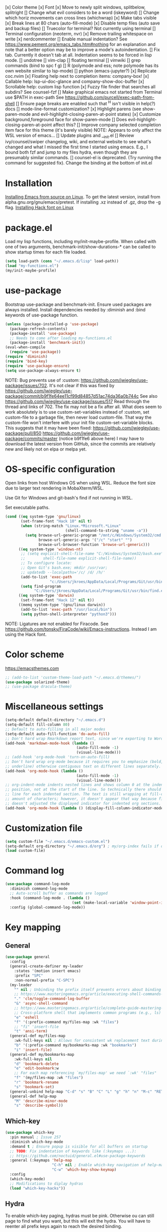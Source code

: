 [x] Color theme
[x] Font
[x] Move to newly split windows, splitbelow, splitright
[] Change what evil considers to be a word (iskeyword)
[] Change which horiz movements can cross lines (whichwrap)
[x] Make tabs visible
[x] Break lines at 80 chars (auto-fill-mode)
[x] Disable temp files (auto save and backup files)
[] Truecolor for terminal? Not currently using terminal
[] Terminal configuration (neoterm, nvr)
[x] Remove trailing whitespace on write
[x] nerdcommenter
[] Enable manual indentation? See https://www.pement.org/emacs_tabs.htm#nothing for an
explanation and note that a better option may be to improve a mode's autoindentation.
[] Fix tab. Currently it doesn't tab at all. Indentation seems to be forced in lisp mode.
[] undotree
[] vim-clap
[] floating terminal
[] vimwiki
[] grep commands (bind to spc f g)
[] R (polymode and ess; note polymode has its own website similar to lsp-mode)
[] python (emacs-jupyter?)
[x] Replicate coc.nvim
[x] Floating help next to completion items: company-box!
[x] Callable help: lsp-ui-doc-glance and company-show-doc-buffer
[x] Scrollable help: custom lisp function
[x] Fuzzy file finder that searches all subdirs? See counsel-fzf
[] Make graphical emacs not started from Terminal use $PATH in exec-path
See https://github.com/purcell/exec-path-from-shell
[] Ensure page breaks are enabled such that ^H isn't visible in help(?) docs
[] mode-line-format customization?
[x] Highlight parens (see show-paren-mode and evil-highlight-closing-paren-at-point states)
[x] Customize background,foreground face for show-paren-mode
[] Does evil-highlight-closing-paren-at-point affect this?
[] Improve company selected completion item face for this theme (it's barely visible)
NOTE: Appears to only affect the WSL version of emacs...
[] Update plugins and __init.el
[] Review ivy/counsel/swiper changelog, wiki, and external website to see what's changed
and what I missed the first time I started using emacs. E.g., I bound both fzf and
jump to my files hydra, even though they are presumably similar commands.
[] counsel-el is deprecated. (Try running the command for suggested fix).
Change the binding at the bottom of init.el

* Installation

[[info:efaq#Installing Emacs][Installing Emacs from source on Linux]]. To get the latest version, install from
alpha.gnu.org/gnu/emacs/pretest. If installing .xz instead of .gz, drop the -g
flag.
[[https://github.com/source-foundry/Hack#quick-installation][Installing Hack font on Linux]]
* package.el

Load my lisp functions, including my/init-maybe-profile. When called with one of
two arguments, benchmark-init/show-durations-* can be called to show startup
times for each file loaded.

#+BEGIN_SRC emacs-lisp :tangle yes
  (setq load-path (cons "~/.emacs.d/lisp" load-path))
  (load "my-functions.el")
  (my/init-maybe-profile)
#+END_SRC
* use-package

Bootstrap use-package and benchmark-init. Ensure used packages are always
installed. Install dependencies needed by :diminish and :bind keywords of
use-package function.

#+BEGIN_SRC emacs-lisp :tangle yes
  (unless (package-installed-p 'use-package)
    (package-refresh-contents)
    (package-install 'use-package)
    ;; Needs to come after loading my-functions.el
    (package-install 'benchmark-init))
  (eval-when-compile
    (require 'use-package))
  (require 'diminish)
  (require 'bind-key)
  (require 'use-package-ensure)
  (setq use-package-always-ensure t)
#+END_SRC

NOTE: Bug prevents use of :custom:
https://github.com/jwiegley/use-package/issues/702. It's not clear if this was
fixed by
https://github.com/jwiegley/use-package/commit/b9f1fe64ee11cf99d84857d51ac74da36a0b744c
See also https://github.com/jwiegley/use-package/issues/517 Read through the
thread and links of 702. The fix may not be a fix after all.  What does seem
to work absolutely is to use custom-set-variables instead of :custom, set
custom-file to a garbage file, then never load custom-file. That way the
custom-file won't interfere with your init file custom-set-variable blocks.
This suggests that it may have been fixed:
https://github.com/jwiegley/use-package/pull/850
https://github.com/jwiegley/use-package/commits/master (notice b9f1fe6 above
here) I may have to download the latest version from GitHub, since the
commits are relatively new and likely not on elpa or melpa yet.
* OS-specific configuration

Open links from host Windows OS when using WSL. Reduce the font size due to
larger text rendering in MobaXterm/WSL.

Use Git for Windows and git-bash's find if not running in WSL.

Set executable paths.

#+BEGIN_SRC emacs-lisp :tangle yes
  (cond ((eq system-type 'gnu/linux)
         (set-frame-font "Hack 10" nil t)
         (when (string-match "Linux.*Microsoft.*Linux"
                             (shell-command-to-string "uname -a"))
           (setq browse-url-generic-program "/mnt/c/Windows/System32/cmd.exe"
                 browse-url-generic-args '("/c" "start" "")
                 browse-url-browser-function 'browse-url-generic)))
        ((eq system-type 'windows-nt)
         ;; (setq explicit-shell-file-name "C:/Windows/System32/bash.exe"
         ;;        shell-file-name explicit-shell-file-name))
         ;; To configure locate:
         ;; Open Git's bash.exe; mkdir /usr/var;
         ;; updatedb --localpaths='/c/ /d/ /h/'
         (add-to-list 'exec-path
                      "c:/Users/jkroes/AppData/Local/Programs/Git/usr/bin/")
         (setq find-program
               "C:/Users/jkroes/AppData/Local/Programs/Git/usr/bin/find.exe"))
        ((eq system-type 'darwin)
         (set-frame-font "Hack 12" nil t))
        ((memq system-type '(gnu/linux darwin))
         (add-to-list 'exec-path "/usr/local/bin")
         (setq python-shell-interpreter "python3")))
#+END_SRC

NOTE: Ligatures are not enabled for Firacode. See
https://github.com/tonsky/FiraCode/wiki/Emacs-instructions. Instead I am using
the Hack font.
* Color scheme

https://emacsthemes.com

#+BEGIN_SRC emacs-lisp :tangle yes
  ;; (add-to-list 'custom-theme-load-path "~/.emacs.d/themes/")
  (use-package solarized-theme)
  ;; (use-package dracula-theme)
#+END_SRC
* Miscellaneous settings

#+BEGIN_SRC emacs-lisp :tangle yes
  (setq-default default-directory "~/.emacs.d")
  (setq-default fill-column 80)
  ;; Default to auto-filling in all major modes
  (setq-default auto-fill-function 'do-auto-fill)
  ;; Don't hard wrap Rmarkdown report text, since we're exporting to Word
  (add-hook 'markdown-mode-hook (lambda ()
                                  (auto-fill-mode -1)
                                  (visual-line-mode)))
  ;; (add-hook 'org-mode-hook 'turn-on-auto-fill)
  ;; Don't hard wrap org-mode because it requires you to emphasize (bold, italic,
  ;; underline) otherwise contiguous text on different lines separately.
  (add-hook 'org-mode-hook (lambda ()
                                  (auto-fill-mode -1)
                                  (visual-line-mode)))
  ;; org-indent-mode indents nested lines and shows column 0 at the indented
  ;; position, not at the start of the line. So technically there should be a fill
  ;; line for each indented section. The text is still wrapping at fill-column
  ;; amount of characters; however, it doesn't appear that way because fill-column
  ;; doesn't adjusted the displayed indicator for indented org sections.
  (add-hook 'org-mode-hook (lambda () (display-fill-column-indicator-mode -1)))
#+END_SRC
* Customization file

#+BEGIN_SRC emacs-lisp :tangle yes
  (setq custom-file "~/.emacs.d/emacs-custom.el")
  (setq-default org-directory "~/.emacs.d/org") ; my/org-index fails if org-directory doesn't exist (before org loads)
  (load custom-file)
#+END_SRC
* Command log

#+BEGIN_SRC emacs-lisp :tangle yes
  (use-package command-log-mode
    :diminish command-log-mode
    ;; Auto-scroll buffer as commands are logged
    :hook (command-log-mode . (lambda ()
                                (set (make-local-variable 'window-point-insertion-type) t)))
    :config (global-command-log-mode))
#+END_SRC
* Key mapping
** General

#+BEGIN_SRC emacs-lisp :tangle yes
  (use-package general
    :config
    (general-create-definer my-leader
      :states '(motion insert emacs)
      :prefix "SPC"
      :non-normal-prefix "C-SPC")
    (my-leader
      "" nil ; Unbinding the prefix itself prevents errors about binding to non-prefix keys somehow
      ;; https://www.masteringemacs.org/article/executing-shell-commands-emacs
      "." 'clm/toggle-command-log-buffer
      "&" 'async-shell-command
      ;; https://www.masteringemacs.org/article/complete-guide-mastering-eshell
      ;; Cross-platform shell that implements common programs (e.g., ls) in elisp
      "e" 'eshell
      "f" '(:prefix-command my/files-map :wk "files")
      ;; "fi" 'insert-file
      "t" 'ansi-term)
    (general-def my/files-map
      :wk-full-keys nil ; Allows for consistent wk replacement text during cyclical map navigation
      "b" '(:prefix-command my/bookmarks-map :wk "bookmarks")
      "i" 'insert-file)
    (general-def my/bookmarks-map
      :wk-full-keys nil
      "d" 'bookmark-delete
      "e" 'edit-bookmark:w
      ;; For each map referencing `my/files-map' we need `:wk' "files"
      "f" '(my/files-map :wk "files")
      "r" 'bookmark-rename
      "s" 'bookmark-set)
    (general-unbind help-map "C-d" "s" "B" "C" "L" "g" "h" "n" "M-c" "RET" "C-n" "C-p" "C-t" "C-\\")
    (general-def help-map
      "M" 'describe-minor-mode
      "s" 'describe-symbol))
#+END_SRC

** Which-key

#+BEGIN_SRC emacs-lisp :tangle yes
  (use-package which-key
    :pin manual ; Issue 257
    :diminish which-key-mode
    :demand t ; Ensure popup is visible for all buffers on startup
    ;; TODO: Fix indentation of keywords like (:keymaps ...):
    ;; https://github.com/noctuid/general.el#use-package-keywords
    :general (:keymaps 'help-map
                       "C-h" nil ; Enable which-key navigation of help-map bindings
                       "C-w" 'which-key-show-keymap)
    :config
    (which-key-mode)
    ;; Modifications to diplay hydras
    (load "which-key-hacks"))
#+END_SRC

** Hydra

To enable which-key paging, hydras must be pink. Otherwise ou can still page to
find what you want, but this will exit the hydra. You will have to reenter all
prefix keys again to reach the desired binding.

If which-key is not loaded at the time hydra is loaded and its :config run,
hydra will fail to load because of missing variables/functions from
which-key. which-key can be forced to load by using :demand t or by switching to
an R file, which loads lsp-mode, which in turn loads which-key (probably via
reference to a which-key autoloaded function). If hydra's loading has been
deferred, then SPC m (hydra-r/body) will not work. I believe that
use-package/general create autoloads for bindings via the :bind and :general
keywords. If you instead run SPC b ('hydra-buffer/body), which should be such an
autoload, then hydra will load, and SPC m will work. Alternativley, you can use
:commands hydra-r/body to create an autoload that triggers when SPC m is
pressed. However, at this point, hydra is loading after ess-r-mode, which needs
my/defhydra to be present. If it's not, the hydra activates but the hydra heads
won't have the desired names in which-key.

#+BEGIN_SRC emacs-lisp :tangle yes
  (use-package hydra
    :demand t
    :after which-key
    :commands hydra-r/body
    :general
    (my-leader
      "b" 'hydra-buffer/body
      "w" 'hydra-window/body)
    ;; Add opinionated counsel-hydra-heads to all hydras
    (:keymaps 'hydra-base-map "." 'counsel-hydra-heads)
    :config
    (defun counsel-hydra-integrate (old-func &rest args)
      "Function used to advise `counsel-hydra-heads' to work with
   blue and amranath hydras."
      (hydra-keyboard-quit)
      (apply old-func args)
      (funcall-interactively hydra-curr-body-fn))
    (advice-add 'counsel-hydra-heads :around 'counsel-hydra-integrate)
    (defhydra hydra-window (:color pink)
      "Window"
      ("h" windmove-left)
      ("j" windmove-down)
      ("k" windmove-up)
      ("l" windmove-right)
      ("b" hydra-buffer/body :color blue)
      ("v" my/split-window-right-move)
      ("x" my/split-window-below-move)
      ("m" delete-other-windows :color blue)
      ("M" my/delete-other-windows-and-buffers :color blue)
      ("q" nil))
    (defhydra hydra-buffer (:color pink)
      "Buffer"
      ("k" kill-buffer) ;; nil arg means kill current buffer (ivy auto-selects current buffer)
      ("K" my/kill-other-buffers :color blue)
      ("r" read-only-mode)
      ("s" my/switch-to-scratch)
      ("v" view-buffer)
      ("w" hydra-window/body :color blue)
      ("q" nil))
    ;; Load hydras and integrate with which-key
    (load "my-hydras")
    (add-hook 'after-init-hook
              (lambda ()
                (my/defhydra 'hydra-window)
                (my/defhydra 'hydra-buffer))))
#+END_SRC

*** TODO my/defhydra deferral
my/defhydra should only run after all defhydra/dehydra+ blocks have been
evaluated. Place my/defhydra calls within with-eval-after-load for all packages
whose configuration includes defhydra/defhydra+ statements relevant to a given
hydra
* Windows management

#+BEGIN_SRC emacs-lisp :tangle yes
  (with-eval-after-load "hydra"
    (winner-mode)
    (defhydra+ hydra-window()
      ("z" winner-undo)
      ;; ("z" (progn
      ;;     (winner-undo)
      ;;     (setq this-command 'winner-undo))
      ;;  "winner-undo") ; Needed for winner-redo, it appears
      ("Z" winner-redo)))

  (use-package ace-window
    :after hydra
    :config
    (defhydra+ hydra-window ()
      ("a" ace-window)
      ("s" ace-swap-window)
      ("d" ace-delete-window)))
#+END_SRC
* File browser

#+BEGIN_SRC emacs-lisp :tangle yes
  (use-package ranger
    :defer t
    :general (my-leader "r" 'deer)
    :config (ranger-override-dired-mode t))
#+END_SRC
* Comments

See the README for examples, evil usage, and tips

#+BEGIN_SRC emacs-lisp :tangle yes
  (use-package evil-nerd-commenter
    :after evil
    :general (my-leader
               "c" '(:ignore t :wk "comments")
               "cc" 'evilnc-comment-or-uncomment-lines
               "cC" 'evilnc-copy-and-comment-lines
               "ci" 'counsel-imenu-comments
               ;; When given C-u <n>, will forward-match <n> against the rightmost
               ;; digits of each line. E.g., on line 160, C-u <72> will target lines
               ;; 160-172
               "cl" 'evilnc-quick-comment-or-uncomment-to-the-line
               "cp" 'evilnc-comment-or-uncomment-paragraphs
               "cy" 'evilnc-comment-and-kill-ring-save
               ;; Whether empty lines can be commented as part of a selection
               "ce" 'evilnc-toggle-comment-empty-lines
               ;; When toggled off, all lines in a selection are commented if any
               ;; uncommented lines are included. Note that blank lines never count
               "cv" 'evilnc-toggle-invert-comment-line-by-line
               "c," 'evilnc-comment-operator
               "c." 'evilnc-copy-and-comment-operator)
    :config
    (defun counsel-imenu-comments ()
      "Use counsel to display comments in current buffer"
      (interactive)
      (let* ((imenu-create-index-function 'evilnc-imenu-create-index-function))
        (unless (featurep 'counsel) (require 'counsel))
        (counsel-imenu))))
#+END_SRC
* Completion / LSP

#+BEGIN_SRC emacs-lisp :tangle yes
  ;; (use-package lsp-ivy :commands lsp-ivy-workspace-symbol)
  ;; (use-package lsp-treemacs :commands lsp-treemacs-error-list)
  ;; (use-package dap-mode)
  ;; (require 'dap-python)
  ;; Testing out for parameter completion in lsp...
  ;; (use-package yasnippet
  ;;   :hook ((python-mode . yas-minor-mode)
  ;;          (ess-r-mode . yas-minor-mode)))

  (use-package company
    :general
    (:keymaps 'company-mode-map
              "<tab>" 'company-indent-or-complete-common)
    (:keymaps 'company-active-map
              "M-n"  nil
              "M-p"  nil
              "C-n"  'company-select-next
              "C-p"  'company-select-previous))

  ;; Provides custom icons and popup documentation to the right of
  ;; completion items, similar to coc.nvim, when used with lsp-mode.
  (use-package company-box
    :diminish company-box-mode
    :hook
    (company-mode . company-box-mode)
    ;; When ess-eldoc-mode is enabled, it vanishes the company completion menu, at
    ;; least with company-box enabled. I could customize this, but I have a
    ;; feeling it may have been useful with lsp-mode. Did it affect lsp-based
    ;; company completion? TODO: Test this if you ever reenable lsp-mode for ess-r
    (ess-r-mode . (lambda () (setq ess-eldoc-mode -1))))

  (use-package lsp-mode
    :hook ((python-mode . lsp)
           ;; TODO: Currently the VOC inventory .Rmd report is crashing lsp-r
           ;; Not all Rmd files are affected. Could it be
           ;; the size of the file, the latex, lsp-mode, or the language server
           ;; casuing the issue?
           ;; NOTE: Without lsp-mode, to get full completion you will need to
           ;; evaluate the libraries in an iess-r buffer, and possibly any
           ;; objects you want completed
           ;; (ess-r-mode . lsp)
           (lsp-mode . lsp-enable-which-key-integration))
    ;; :commands lsp
    :config
    (setq read-process-output-max (* 1024 1024)
          lsp-prefer-capf t
          lsp-idle-delay 0.500))

  (use-package lsp-ui
    :commands lsp-ui-mode
    :config
    (defun scroll-down-lsp-ui ()
      "Enable scrolling documentation child frames when using lsp-ui-doc-glance"
      (interactive)
      (if (lsp-ui-doc--frame-visible-p)
          (let ((kmap (make-sparse-keymap)))
            (define-key kmap (kbd "q")
              '(lambda ()
                 (interactive)
                 (lsp-ui-doc-unfocus-frame)
                 (setq overriding-terminal-local-map nil)
                 (setq which-key-show-transient-maps t)))
            (setq which-key-show-transient-maps nil)
            (setq overriding-terminal-local-map kmap)
            (lsp-ui-doc-focus-frame)))
      (evil-scroll-page-down 1))
    (general-define-key
     :states '(motion insert emacs)
     "C-f" 'scroll-down-lsp-ui)
    ;; Disable underlines in lsp-ui-doc child frames
    (custom-set-faces '(nobreak-space ((t nil)))))
#+END_SRC

** TODO Finish setting up lsp package extensions,
** TODO Test DAP for R and Python
* Vim emulation
#+BEGIN_SRC emacs-lisp :tangle yes
  (use-package evil-tutor :after evil
    :general (:keymaps 'help-map "T" 'evil-tutor-start))

  (use-package evil-escape
    :after evil
    :diminish evil-escape-mode
    :config (evil-escape-mode))

  ;; (use-package evil-surround :after evil)

  (use-package evil
    :config
    ;; (defalias 'evil-insert-state 'evil-emacs-state)    ; Alternative to disabling insert-state bindings
    (setq evil-normal-state-modes
          '(lisp-interaction-mode                         ; *scratch*
            emacs-lisp-mode
            python-mode
            ess-r-mode
            markdown-mode
            fundamental-mode
            lua-mode
            org-mode)
          evil-insert-state-modes
          '(inferior-ess-r-mode))
    (defhydra+ hydra-window ()
      ("-" evil-window-decrease-height)
      ("+" evil-window-increase-height)
      ("<" evil-window-decrease-width)
      (">" evil-window-increase-width)
      ("c" evil-window-delete)
      ("r" evil-window-rotate-downwards)
      ("R" evil-window-rotate-upwards))
    (defhydra+ hydra-buffer ()
      ("l" evil-switch-to-windows-last-buffer))
    (evil-mode))
#+END_SRC
* Fuzzy finder

#+BEGIN_SRC emacs-lisp :tangle yes
  ;; Was having issues with history, sorting, filtering in ivy using smex (M-x)
  ;; and/or flx (ivy in general), so I tried out prescient instead. The latter
  ;; has a definite history file it can read and write to.
  ;; (use-package smex)
  ;; (use-package flx)
  ;; TODO: Look into selectrum to replace ivy/counsel
  (use-package prescient)
  (use-package ivy-prescient)
  (use-package ivy :diminish ivy-mode)
  ;; Usage within minibuffer: C-h m
  ;; Accept current candidate: C-j
  ;; Accept current input: C-M-j
  (use-package counsel ;; Installs and loads ivy and swiper as dependencies
    :diminish counsel-mode
    :general
    (my-leader
      "SPC" 'counsel-M-x
      "'" 'ivy-resume)
    (:keymaps 'my/files-map
              ;; TODO: Add an action to change dir similar to C-u
              "f" 'counsel-fzf ; C-u prompts for directory selection
              ;; https://beyondgrep.com/feature-comparison/
              "g" 'counsel-rg ; C-x C-d to change directory
              "m" 'counsel-recentf)
    (:keymaps 'my/bookmarks-map
              "D" 'counsel-bookmarked-directory
              ;; TODO: Customize counsel-bookmark action list to include delete, rename, and set
              "j" 'counsel-bookmark)
    (:keymaps 'ivy-minibuffer-map
              "M-m"  'ivy-mark
              "M-u"  'ivy-unmark
              ;; For counsel-find-file, RET should add dir to search path instead of pulling up dired
              [remap ivy-done] 'ivy-alt-done
              [remap ivy-alt-done] 'ivy-done)
  ;; counsel-grep
  ;; counsel-org-file
    :config
    (defhydra+ hydra-buffer ()
      ("b" ivy-switch-buffer :color blue) ; Faster than counsel-switch-buffer b/c lack of preview
      ("B" counsel-buffer-or-recentf :color blue))
    (setq ivy-re-builders-alist '((t . ivy--regex-fuzzy))
          ivy-help-file "~/.emacs.d/ivy-help.org"))
#+END_SRC
* Project manager

#+BEGIN_SRC emacs-lisp :tangle yes
  ;; TODO: Investigate projectile
  ;; https://docs.projectile.mx/projectile/index.html
  (use-package projectile
    :general (my-leader "p" 'projectile-command-map))

  ;; TODO: Investigate org-projectile source code (the docs are sparse)
  (use-package org-projectile
    :config
    (org-projectile-per-project) ; Per-project org files
    ;; Add all org files contained in projectile directories to org-agenda-files
    (setq org-agenda-files (append org-agenda-files projectile-known-projects))
    ;; Adds a TODO capture template activated by letter p (see org-capture) that
    ;; captures to <current-project>/TODO.org for org-capture or
    ;; <selected-project>/TODO.org for org-projectile-todo-completing-read
    ;; and replaces the default t(ask) template stored in ~/.notes normally
    (push (org-projectile-project-todo-entry) org-capture-templates))
#+END_SRC
* Organization and notes

#+BEGIN_SRC emacs-lisp :tangle yes
  ;; TODO: Investigate later:
  ;; sparse trees (e.g., to hide finished tasks)
  ;; drawers
  ;; blocks
  ;; links
  ;; todo subsequences
  ;; habits
  ;; priorities
  ;; cookies [%]
  ;; tags
  ;; properties
  ;; column view
  ;; details for dates and times, including clocking
  ;; refile, archive, capture refile and templates
  ;; working with attachments
  ;; agenda onward
  ;; diary

  ;;;; TODO:
  ;; Find command to add repeating timers rather than editing manually
  ;; Make RET convert plain text under cursor or selected to link. Currenlty it
  ;; only follows existing links, so one-half vimwiki functionality
  ;;;;; Bind the following:
  ;; org-set-property-and-value: sets property block
  ;; org-delete-property
  ;; C-u c-u c-u c-t: change todo state, regardless of state blocking (like
  ;; ordered property)
  ;; org-check-deadlines (c-c / d): show past-due or do within
  ;;      org-deadline-warning-days Reminders can be appended; e.g., <2004-02-29
  ;;      -5d> uses a 5-day advance notice Positives (+5m) indicate repeaters
  ;;      (repeating tasks). These must come before reminders.
  ;; org-check-before-date (c-c / b): checks deadliens and scheduled items before
  ;; date
  ;; org-check-after-date (c-c / a)
  ;; https://www.spacemacs.org/layers/+emacs/org/README.html

  (load "my-org-functions.el")
  (add-hook 'org-after-todo-statistics-hook 'my/org-summary-todo)

  (my-leader "o" '(:prefix-command my/global-org-map :wk "org-global"))
  (general-def my/global-org-map
    :wk-full-keys nil
    ;; Insert LaTeX-like symbols
    "a" 'org-agenda ; Dispatcher
    "e" 'counsel-org-entity ; https://orgmode.org/manual/Special-Symbols.html
    "i" 'my/org-index
    "l" 'org-insert-link-global
    "o" 'org-open-at-point-global
    ;; Capture to org-default-notes-file
    "c" 'counsel-org-capture
    ;; org-projectile-capture-for-current-project
    ;; NOTE: May not list all projects known by org-agenda since it relies on
    ;; projectile-relevant-known-projects and org-projectile-projects-file
    "p" 'org-projectile-project-todo-completing-read)

  ;; For some reason, this doesn't work if added to general-define-key below
  (evil-define-key 'normal org-mode-map
    (kbd "DEL") 'org-mark-ring-goto)
    ;; (kbd "DEL")
    ;; (lambda ()
    ;;   (interactive)
    ;;   (if (equal 1 (length (seq-uniq (cl-subseq org-mark-ring 0
    ;;                                             org-mark-ring-length))))
    ;;       (evil-backward-char)
    ;;     (org-mark-ring-goto))))

  ;;;; Existing bindings that I didn't change:
  ;; C-c ' (org-edit-src-code and org-edit-src-exit)
  ;; tab (org-cycle)
  ;; S-tab (global-org-cycle)
  ;;;;; Stucture (list/heading) editing
  ;; org-meta-return (m-ret): insert heading or item at current level
  ;;     org-insert-heading
  ;; org-insert-heading-respect-content (c-ret): Insert heading at end of subtree
  ;;     org-insert-heading-after-current
  ;; org-insert-todo-heading (m-s-ret): insert todo heading or checkbox item
  ;; org-insert-todo-heading-respect-content (c-s-ret): Insert todo heading at end of subtree
  ;; org-insert-subheading: Insert subheading
  ;; org-insert-todo-subheading
  (add-hook 'org-mode-hook
            (lambda ()
              (general-define-key
              :states 'motion
              :keymaps 'org-mode-map
              "RET" 'my/org-open-at-point-in-emacs
              "g" '(:ignore t :wk "Entry navigation")
              "gh" 'outline-previous-visible-heading
              "gl" 'outline-next-visible-heading
              "gk" 'org-backward-heading-same-level
              "gj" 'org-forward-heading-same-level)
              "U" 'outline-up-heading ; Navigate up a heading level
              (general-define-key
               :states '(motion insert)
              "M-h" 'org-metaleft ; Promote/dedent heading/list item
              "M-l" 'org-metaright ; Demote/indent heading/list item
              "M-j" 'org-shiftmetadown ;; Move heading or list item down
              "M-k" 'org-shiftmetaup
              "M-H" 'org-shiftmetaleft ;; Like metaleft for subtrees/sublists
              "M-L" 'org-shiftmetaright
              "M-J" 'org-metadown ;; Move subtree/sublist up/down
              "M-K" 'org-metaup
              ;; Respects lists when filling
              "M-q" 'org-fill-paragraph)))

  (general-define-key
   :prefix-command 'my/org-map
   ;; Highly varied. For list items, with prefix create checkbox else toggle
   ;; May affect multiple lines if on bullet point of outermost sublist's first
   ;; item. For cookies, update statistics.
   "SPC" 'org-ctrl-ctrl-c
   "." 'org-time-stamp ; Create or update existing timestamp
   "," 'org-insert-structure-template ; E.g. src block
   "d" 'org-deadline ; Insert deadline keyword with timtestamp
   "f" 'counsel-org-file ; Show attachments for current file
   ;; Not clear what the diff is b/w counsel-org-goto and counsel-org-goto-all,
   ;; except taht that latter produces more candidates
   "g" 'counsel-org-goto-all
   "s" 'org-schedule ; Insert schedule keyword with timestamp
   "!" 'org-time-stamp-inactive
   "I" 'org-clock-in
   "O" 'org-clock-out
   "Q" 'org-clock-cancel
   "^" 'org-sort ; Sort headings or list items
   "*" 'org-ctrl-c-star ; Complex (de)convert/toggle to heading
   "@" 'org-mark-subtree ; I was too lazy to look at yanking/pasting
   ;; Complex convert to list item(s) or cycle list level through bullet types
   "-" 'org-ctrl-c-minus
   "A" 'org-toggle-archive-tag ; Tag subtrees as non-tab-expandable
   "a" 'org-attach
   ;; Insert link or edit invisible URL portion of existing link with a
   ;; description. Backspace at beginning or end of displayed description will
   ;; remove start or end brackets, revealing the invisble portion of the link.
   ;; Selected text when inserting becomes link description.
   "l" 'org-insert-link
   "n" 'org-next-link
   ;; When calling in org file, link points to the current headline of file. For
   ;; other files, points to current line.
   "S" 'org-store-link
   ;; Headings whose parent has this property can not be marked done until
   ;; siblings on earlier lines are done
   "o" 'org-toggle-ordered-property
   ;; Cycle keywords. If switching from TODO to DONE for a repeating task, update
   ;; the timestamp by the amount of the repeater, and reset the keyword to
   ;; TODO. In contrast, C-- 1 C-c C-t permanently finishes the repeating
   ;; task. Repeating tasks are indicated as e.g. +5d, while alerts/reminders as
   ;; e.g. -4m. If you miss several due dates, you may want to update the
   ;; timestamp only once for all of these missed deadlines to a future date. This
   ;; requires ++ instead of +. The .+ repeater likewise updates to a future date,
   ;; but the new timestamp is relative to the completion time rather than the
   ;; timestamp. Both deadlines and schedules can have repeaters.
   "t" 'org-todo
   ;; Cycle heading keywords or list bullet types, or change timestamp by a day
   "H" 'org-shiftleft
   "L" 'org-shiftright
   ;; Move between list items of the same level
   "J" 'org-shiftdown
   "K" 'org-shiftup)

  (my-leader :keymaps 'org-mode-map "m" 'my/org-map)
#+END_SRC

* Programming languages
** elisp

#+BEGIN_SRC emacs-lisp :tangle yes
  (general-define-key
   :prefix-command 'my/elisp-map
   "c" 'check-parens            ; Debugging "End of file during parsing"
   ;; evals outermost expression containing or following point
   ;; ...and forces reset to initial value within a defvar,
   ;; defcustom, and defface expressions
   "d" 'eval-defun
   "m" 'pp-eval-expression      ; "m" for minibuffer, where exp is evaluated
   "s" 'pp-eval-last-sexp       ; evals expression preceding point
   "i" 'eval-print-last-sexp    ; "i" for insert(ing result)
   "r" 'eval-region)

  ;; "<backtab>" 'counsel-el ; counsel-assisted completion
  (my-leader :keymaps 'emacs-lisp-mode-map "m" 'my/elisp-map)
#+END_SRC

** R(markdown)

#+BEGIN_SRC emacs-lisp :tangle yes
  (use-package poly-markdown)
  ;; NOTE: ess-r configuration and bindings are available inside chunks, where R-mode is active
  ;; I have bound polymode-export (render) to SPC-m-e-k
  (use-package poly-R
    :after hydra
    :config
    (defhydra+ hydra-r-eval()
    ("k" polymode-export)))

  (use-package ess
    :hook (ess-r-mode . config-ess-r-mode)
    :config
    ;; Prevent window displaying company documentation buffer from vanishing when
    ;; invoking a binding not in company--electric-commands
    ;; (defun forget-saved-window-config ()
    ;;   (setq company--electric-saved-window-configuration nil))
    ;; (advice-add 'company-pre-command :before 'forget-saved-window-config)

    (defun config-ess-r-mode ()
      (ess-set-style 'RStudio)
      (setq-local ess-indent-offset 4) ; RStudio style uses a value of 2

      (defun show-company-doc-as-ess-help ()
        "Show ess help if available, else show company help"
        (interactive)
        (let* ((selected (nth company-selection company-candidates))
               (obj-help (ess-display-help-on-object selected)))
          (unless obj-help
            (company-show-doc-buffer))))

      (defun mode-specific-C-h ()
        "Mode-specific C-h for company-active-map"
        (interactive)
        (pcase major-mode
          ('ess-r-mode (show-company-doc-as-ess-help))
          (_ (company-show-doc-buffer))))

      (define-key company-active-map (kbd "C-h") 'mode-specific-C-h)

      ;; Rely on electric-pair-mode instead of skeleton
      (local-set-key (kbd "{") 'self-insert-command)
      (local-set-key (kbd "}") 'self-insert-command)

      ;; electric-layout-rules interferes with ess-roxy-newline-and-indent
      ;; if electric-layout-mode is enabled (it is not by default)
      (setq-local electric-layout-rules nil)
      )
    (add-hook 'ess-r-mode-hook
              (lambda ()
                (my/defhydra 'hydra-r)
                (my/defhydra 'hydra-r-help)
                (my/defhydra 'hydra-r-eval)
                (my/defhydra 'hydra-r-debug)))

    ;; Major-mode binding is more efficient than buffer-local binding in a hook. E.g.
    ;; (my-leader :keymaps 'local "m" 'hydra-r/body)
    ;; in def of `config-ess-r-mode'
    (my-leader :keymaps 'ess-r-mode-map "m" 'hydra-r/body)

    ;; Override Windows' help_type option of "html", to open help
    ;; in help buffer, not browser (see contents of .Rprofile)
    (pcase system-type
      ('windows-nt
       ;; iESS searches the paths listed in the variable exec-path for inferior-ess-r-program
       (add-to-list 'exec-path "c:/Users/jkroes/Documents/R/R-3.6.2/bin")
       ;; Sets R_USER and R_LIBS_USER
       (setenv "R_USER" "c:/Users/jkroes/Documents")
       ;; run-ess-r fails when this is set to Rterm
       (setq inferior-ess-r-program "R")
       (setenv "R_PROFILE_USER" "C:/Users/jkroes/.emacs.d/.Rprofile")
       ;; RStudio downloads pandoc with rmarkdown, but outside of RStudio
       ;; you need to notify R of the executable's directory
       (setenv "RSTUDIO_PANDOC" "C:/Users/jkroes/AppData/Local/Pandoc"))
      ('darwin (setenv "R_PROFILE_USER" "~/.emacs.d/.Rprofile")))
    (setq ess-nuke-trailing-whitespace-p t
          ;; ess-S-quit-kill-buffers-p 'ask
          inhibit-field-text-motion nil)) ; prompt acts as beginning of line if prompt is read-only

  (defun clear-shell ()
    (interactive)
    (let ((old-max comint-buffer-maximum-size))
      (setq comint-buffer-maximum-size 0)
      (comint-truncate-buffer)
      (setq comint-buffer-maximum-size old-max)))

  (global-set-key  (kbd "\C-x c") 'clear-shell)
#+END_SRC
* Random packages

#+BEGIN_SRC emacs-lisp :tangle yes
  (use-package page-break-lines)
  ;; (use-package osx-browse)
  ;; Potential ideas for fixing indentation? Didn't work when tried:
  ;; https://stackoverflow.com/questions/4643206/how-to-configure-indentation-in-emacs-lua-mode
  ;; https://github.com/kengonakajima/lua-mode/blob/master/my-lua.el
  ;; Turning off lua-electric-flag via setq-local in a hook
                                          ; (use-package lua-mode)
                                          ; (use-package jupyter)
#+END_SRC
* Local Variables

# Local Variables:
# eval: (add-hook 'after-save-hook (lambda ()(org-babel-tangle)) nil t)
# End:
